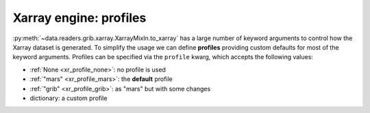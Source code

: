.. _xr_profile:

Xarray engine: profiles
-------------------------

:py:meth:`~data.readers.grib.xarray.XarrayMixIn.to_xarray` has a large number of keyword arguments to control how the Xarray dataset is generated. To simplify the usage we can define **profiles** providing custom defaults for most of the keyword arguments. Profiles can be specified via the ``profile`` kwarg, which accepts the following values:

- :ref:`None <xr_profile_none>`: no profile is used
- :ref:`"mars" <xr_profile_mars>`: the **default** profile
- :ref:`"grib" <xr_profile_grib>`: as "mars" but with some changes
- dictionary: a custom profile
